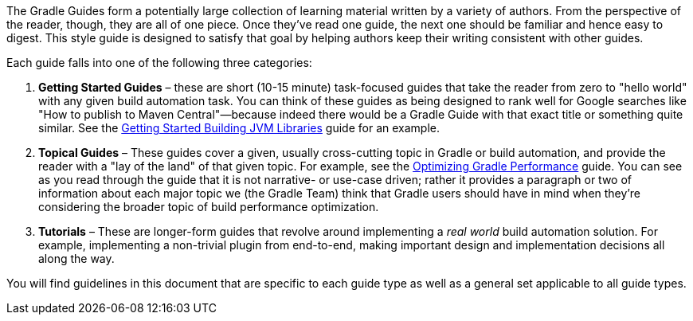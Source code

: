 The Gradle Guides form a potentially large collection of learning material written by a variety of authors. From the perspective of the reader, though, they are all of one piece. Once they've read one guide, the next one should be familiar and hence easy to digest. This style guide is designed to satisfy that goal by helping authors keep their writing consistent with other guides.

Each guide falls into one of the following three categories:

 1. **Getting Started Guides** – these are short (10-15 minute) task-focused guides that take the reader from zero to "hello world" with any given build automation task. You can think of these guides as being designed to rank well for Google searches like "How to publish to Maven Central"—because indeed there would be a Gradle Guide with that exact title or something quite similar. See the https://guides.gradle.org/gs-building-jvm-libraries/[Getting Started Building JVM Libraries] guide for an example.

 2. **Topical Guides** – These guides cover a given, usually cross-cutting topic in Gradle or build automation, and provide the reader with a "lay of the land" of that given topic. For example, see the https://github.com/gradle-guides/performance[Optimizing Gradle Performance] guide. You can see as you read through the guide that it is not narrative- or use-case driven; rather it provides a paragraph or two of information about each major topic we (the Gradle Team) think that Gradle users should have in mind when they're considering the broader topic of build performance optimization.

 3. **Tutorials** – These are longer-form guides that revolve around implementing a _real world_ build automation solution. For example, implementing a non-trivial plugin from end-to-end, making important design and implementation decisions all along the way.

You will find guidelines in this document that are specific to each guide type as well as a general set applicable to all guide types.
